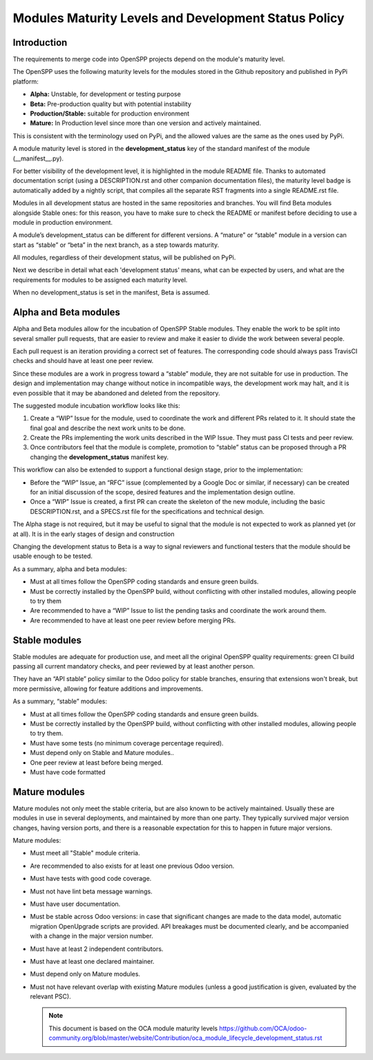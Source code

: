*****************************************************
Modules Maturity Levels and Development Status Policy
*****************************************************

Introduction
============
The requirements to merge code into OpenSPP projects depend on the module's
maturity level.

The OpenSPP uses the following maturity levels for the modules stored in the
Github repository and published in PyPi platform:

-  **Alpha:** Unstable, for development or testing purpose

-  **Beta:** Pre-production quality but with potential instability

-  **Production/Stable:** suitable for production environment

-  **Mature:** In Production level since more than one version and
   actively maintained.

This is consistent with the terminology used on PyPi, and the allowed
values are the same as the ones used by PyPi.

A module maturity level is stored in the **development\_status** key of
the standard manifest of the module (\_\_manifest\_\_.py).

For better visibility of the development level, it is highlighted in the
module README file. Thanks to automated documentation script (using a
DESCRIPTION.rst and other companion documentation files), the maturity
level badge is automatically added by a nightly script, that compiles
all the separate RST fragments into a single README.rst file.

Modules in all development status are hosted in the same repositories
and branches. You will find Beta modules alongside Stable ones: for this
reason, you have to make sure to check the README or manifest before
deciding to use a module in production environment.

A module’s development\_status can be different for different versions.
A “mature” or “stable” module in a version can start as “stable” or
“beta” in the next branch, as a step towards maturity.

All modules, regardless of their development status, will be published
on PyPi.

Next we describe in detail what each 'development status' means, what
can be expected by users, and what are the requirements for modules to
be assigned each maturity level.

When no development\_status is set in the manifest, Beta is assumed.

**Alpha and Beta modules**
==========================

Alpha and Beta modules allow for the incubation of OpenSPP Stable modules.
They enable the work to be split into several smaller pull requests,
that are easier to review and make it easier to divide the work between
several people.

Each pull request is an iteration providing a correct set of features.
The corresponding code should always pass TravisCI checks and should
have at least one peer review.

Since these modules are a work in progress toward a “stable” module,
they are not suitable for use in production. The design and
implementation may change without notice in incompatible ways, the
development work may halt, and it is even possible that it may be
abandoned and deleted from the repository.

The suggested module incubation workflow looks like this:

#. Create a “WIP” Issue for the module, used to coordinate the work and
   different PRs related to it. It should state the final goal and
   describe the next work units to be done.

#. Create the PRs implementing the work units described in the WIP
   Issue. They must pass CI tests and peer review.

#. Once contributors feel that the module is complete, promotion to
   “stable” status can be proposed through a PR changing the
   **development\_status** manifest key.

This workflow can also be extended to support a functional design stage,
prior to the implementation:

-  Before the “WIP” Issue, an “RFC” issue (complemented by a Google Doc
   or similar, if necessary) can be created for an initial
   discussion of the scope, desired features and the implementation
   design outline.

-  Once a “WIP” Issue is created, a first PR can create the skeleton of
   the new module, including the basic DESCRIPTION.rst, and a
   SPECS.rst file for the specifications and technical design.

The Alpha stage is not required, but it may be useful to signal that the
module is not expected to work as planned yet (or at all). It is in the
early stages of design and construction

Changing the development status to Beta is a way to signal reviewers and
functional testers that the module should be usable enough to be tested.

As a summary, alpha and beta modules:

-  Must at all times follow the OpenSPP coding standards and ensure
   green builds.

-  Must be correctly installed by the OpenSPP build, without conflicting
   with other installed modules, allowing people to try them

-  Are recommended to have a “WIP” Issue to list the pending tasks and
   coordinate the work around them.

-  Are recommended to have at least one peer review before merging PRs.

**Stable modules**
==================

Stable modules are adequate for production use, and meet all the
original OpenSPP quality requirements: green CI build passing all current
mandatory checks, and peer reviewed by at least another person.

They have an “API stable” policy similar to the Odoo policy for stable
branches, ensuring that extensions won't break, but more permissive,
allowing for feature additions and improvements.

As a summary, “stable” modules:

-  Must at all times follow the OpenSPP coding standards and ensure
   green builds.

-  Must be correctly installed by the OpenSPP build, without conflicting
   with other installed modules, allowing people to try them.

-  Must have some tests (no minimum coverage percentage required).

-  Must depend only on Stable and Mature modules..

-  One peer review at least before being merged.

-  Must have code formatted

**Mature modules**
==================

Mature modules not only meet the stable criteria, but are also known to
be actively maintained. Usually these are modules in use in several
deployments, and maintained by more than one party. They typically
survived major version changes, having version ports, and there is a
reasonable expectation for this to happen in future major versions.

Mature modules:

-  Must meet all "Stable" module criteria.

-  Are recommended to also exists for at least one previous Odoo
   version.

-  Must have tests with good code coverage.

-  Must not have lint beta message warnings.

-  Must have user documentation.

-  Must be stable across Odoo versions: in case that significant changes
   are made to the data model, automatic migration OpenUpgrade
   scripts are provided. API breakages must be documented clearly,
   and be accompanied with a change in the major version number.

-  Must have at least 2 independent contributors.

-  Must have at least one declared maintainer.

-  Must depend only on Mature modules.

-  Must not have relevant overlap with existing Mature modules (unless a
   good justification is given, evaluated by the relevant PSC).

   .. note::
      This document is based on the OCA module maturity levels https://github.com/OCA/odoo-community.org/blob/master/website/Contribution/oca_module_lifecycle_development_status.rst
